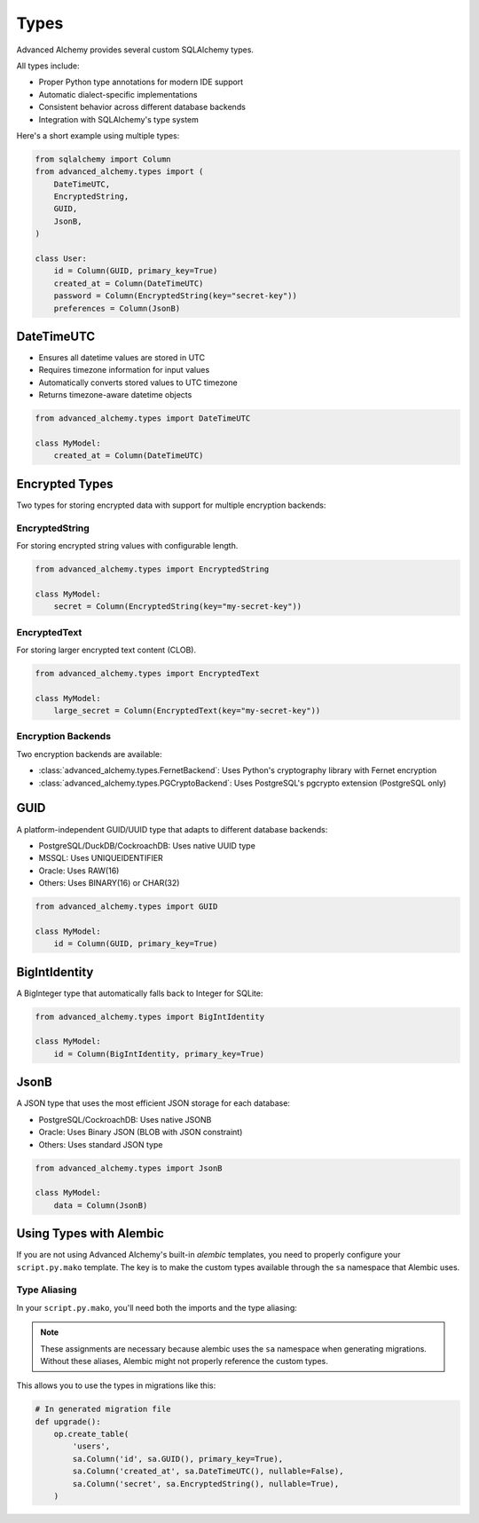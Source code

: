 =====
Types
=====

Advanced Alchemy provides several custom SQLAlchemy types.

All types include:

- Proper Python type annotations for modern IDE support
- Automatic dialect-specific implementations
- Consistent behavior across different database backends
- Integration with SQLAlchemy's type system

Here's a short example using multiple types:

.. code-block:: python

    from sqlalchemy import Column
    from advanced_alchemy.types import (
        DateTimeUTC,
        EncryptedString,
        GUID,
        JsonB,
    )

    class User:
        id = Column(GUID, primary_key=True)
        created_at = Column(DateTimeUTC)
        password = Column(EncryptedString(key="secret-key"))
        preferences = Column(JsonB)


DateTimeUTC
-----------

- Ensures all datetime values are stored in UTC
- Requires timezone information for input values
- Automatically converts stored values to UTC timezone
- Returns timezone-aware datetime objects

.. code-block:: python

    from advanced_alchemy.types import DateTimeUTC

    class MyModel:
        created_at = Column(DateTimeUTC)


Encrypted Types
---------------

Two types for storing encrypted data with support for multiple encryption backends:

EncryptedString
~~~~~~~~~~~~~~~

For storing encrypted string values with configurable length.

.. code-block:: python

    from advanced_alchemy.types import EncryptedString

    class MyModel:
        secret = Column(EncryptedString(key="my-secret-key"))

EncryptedText
~~~~~~~~~~~~~

For storing larger encrypted text content (CLOB).

.. code-block:: python

    from advanced_alchemy.types import EncryptedText

    class MyModel:
        large_secret = Column(EncryptedText(key="my-secret-key"))

Encryption Backends
~~~~~~~~~~~~~~~~~~~

Two encryption backends are available:

- :class:`advanced_alchemy.types.FernetBackend`: Uses Python's cryptography library with Fernet encryption
- :class:`advanced_alchemy.types.PGCryptoBackend`: Uses PostgreSQL's pgcrypto extension (PostgreSQL only)

GUID
----

A platform-independent GUID/UUID type that adapts to different database backends:

- PostgreSQL/DuckDB/CockroachDB: Uses native UUID type
- MSSQL: Uses UNIQUEIDENTIFIER
- Oracle: Uses RAW(16)
- Others: Uses BINARY(16) or CHAR(32)

.. code-block:: python

    from advanced_alchemy.types import GUID

    class MyModel:
        id = Column(GUID, primary_key=True)

BigIntIdentity
--------------

A BigInteger type that automatically falls back to Integer for SQLite:

.. code-block:: python

    from advanced_alchemy.types import BigIntIdentity

    class MyModel:
        id = Column(BigIntIdentity, primary_key=True)

JsonB
-----

A JSON type that uses the most efficient JSON storage for each database:

- PostgreSQL/CockroachDB: Uses native JSONB
- Oracle: Uses Binary JSON (BLOB with JSON constraint)
- Others: Uses standard JSON type

.. code-block:: python

    from advanced_alchemy.types import JsonB

    class MyModel:
        data = Column(JsonB)

Using Types with Alembic
------------------------

If you are not using Advanced Alchemy's built-in `alembic` templates, you need to properly configure your ``script.py.mako`` template. The key is to make the custom types available through the ``sa`` namespace that Alembic uses.

Type Aliasing
~~~~~~~~~~~~~

In your ``script.py.mako``, you'll need both the imports and the type aliasing:

.. code-block:: python
    :caption: script.py.mako

    """${message}

    Revision ID: ${up_revision}
    Revises: ${down_revision | comma,n}
    Create Date: ${create_date}

    """
    import sqlalchemy as sa
    # ...

    # Import the types
    from advanced_alchemy.types import (
        EncryptedString,
        EncryptedText,
        GUID,
        ORA_JSONB,
        DateTimeUTC
    )

    # Create aliases in the sa namespace
    sa.GUID = GUID
    sa.DateTimeUTC = DateTimeUTC
    sa.ORA_JSONB = ORA_JSONB
    sa.EncryptedString = EncryptedString
    sa.EncryptedText = EncryptedText
    # ...

.. note::

    These assignments are necessary because alembic uses the ``sa`` namespace when generating migrations.
    Without these aliases, Alembic might not properly reference the custom types.


This allows you to use the types in migrations like this:

.. code-block:: python

    # In generated migration file
    def upgrade():
        op.create_table(
            'users',
            sa.Column('id', sa.GUID(), primary_key=True),
            sa.Column('created_at', sa.DateTimeUTC(), nullable=False),
            sa.Column('secret', sa.EncryptedString(), nullable=True),
        )
